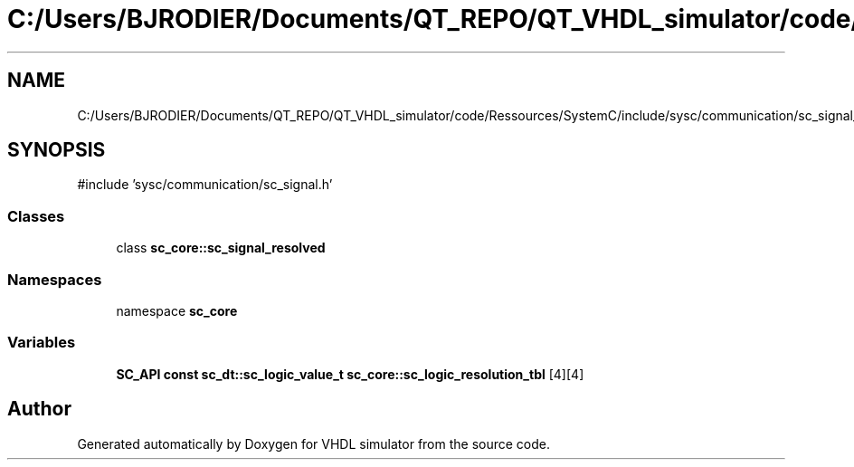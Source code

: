 .TH "C:/Users/BJRODIER/Documents/QT_REPO/QT_VHDL_simulator/code/Ressources/SystemC/include/sysc/communication/sc_signal_resolved.h" 3 "VHDL simulator" \" -*- nroff -*-
.ad l
.nh
.SH NAME
C:/Users/BJRODIER/Documents/QT_REPO/QT_VHDL_simulator/code/Ressources/SystemC/include/sysc/communication/sc_signal_resolved.h
.SH SYNOPSIS
.br
.PP
\fR#include 'sysc/communication/sc_signal\&.h'\fP
.br

.SS "Classes"

.in +1c
.ti -1c
.RI "class \fBsc_core::sc_signal_resolved\fP"
.br
.in -1c
.SS "Namespaces"

.in +1c
.ti -1c
.RI "namespace \fBsc_core\fP"
.br
.in -1c
.SS "Variables"

.in +1c
.ti -1c
.RI "\fBSC_API\fP \fBconst\fP \fBsc_dt::sc_logic_value_t\fP \fBsc_core::sc_logic_resolution_tbl\fP [4][4]"
.br
.in -1c
.SH "Author"
.PP 
Generated automatically by Doxygen for VHDL simulator from the source code\&.
